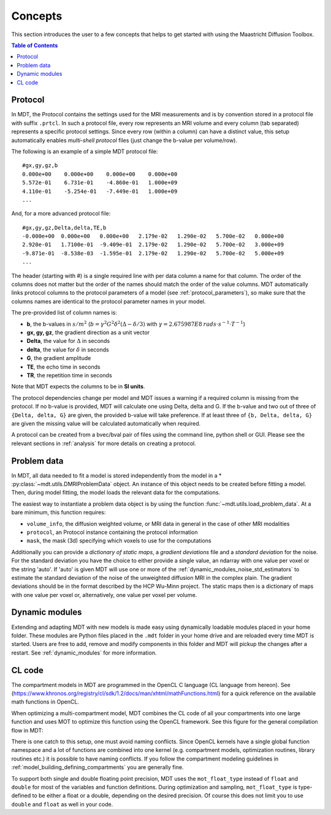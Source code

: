 ########
Concepts
########

This section introduces the user to a few concepts that helps to get started with using the Maastricht Diffusion Toolbox.

.. contents:: Table of Contents
   :local:
   :backlinks: none

.. _concepts_protocol:

********
Protocol
********
In MDT, the Protocol contains the settings used for the MRI measurements and is by convention stored in a protocol file with suffix ``.prtcl``.
In such a protocol file, every row represents an MRI volume and every column (tab separated) represents a specific protocol settings.
Since every row (within a column) can have a distinct value, this setup automatically enables *multi-shell protocol* files (just change the b-value per volume/row).

The following is an example of a simple MDT protocol file::

    #gx,gy,gz,b
    0.000e+00    0.000e+00    0.000e+00    0.000e+00
    5.572e-01    6.731e-01    -4.860e-01   1.000e+09
    4.110e-01    -5.254e-01   -7.449e-01   1.000e+09
    ...


And, for a more advanced protocol file::

    #gx,gy,gz,Delta,delta,TE,b
    -0.000e+00  0.000e+00   0.000e+00   2.179e-02   1.290e-02   5.700e-02   0.000e+00
    2.920e-01   1.7100e-01  -9.409e-01  2.179e-02   1.290e-02   5.700e-02   3.000e+09
    -9.871e-01  -8.538e-03  -1.595e-01  2.179e-02   1.290e-02   5.700e-02   5.000e+09
    ...


The header (starting with #) is a single required line with per data column a name for that column.
The order of the columns does not matter but the order of the names should match the order of the value columns.
MDT automatically links protocol columns to the protocol parameters of a model (see :ref:`protocol_parameters`), so make sure that the columns names are identical to the
protocol parameter names in your model.

The pre-provided list of column names is:

* **b**, the b-values in :math:`s/m^2` (:math:`b = \gamma^2 G^2 \delta^2 (\Delta-\delta/3)` with :math:`\gamma = 2.675987E8 \: rads \cdot s^{-1} \cdot T^{-1}`)
* **gx, gy, gz**, the gradient direction as a unit vector
* **Delta**, the value for :math:`{\Delta}` in seconds
* **delta**, the value for :math:`{\delta}` in seconds
* **G**, the gradient amplitude
* **TE**, the echo time in seconds
* **TR**, the repetition time in seconds

Note that MDT expects the columns to be in **SI units**.

The protocol dependencies change per model and MDT issues a warning if a required column is missing from the protocol.
If no b-value is provided, MDT will calculate one using Delta, delta and G.
If the b-value and two out of three of ``{Delta, delta, G}`` are given, the provided b-value will take preference.
If at least three of ``{b, Delta, delta, G}`` are given the missing value will be calculated automatically when required.

A protocol can be created from a bvec/bval pair of files using the command line, python shell or GUI.
Please see the relevant sections in :ref:`analysis` for more details on creating a protocol.


.. _concepts_problem_data_models:

************
Problem data
************
In MDT, all data needed to fit a model is stored independently from the model in a * :py:class:`~mdt.utils.DMRIProblemData` object.
An instance of this object needs to be created before fitting a model.
Then, during model fitting, the model loads the relevant data for the computations.

The easiest way to instantiate a problem data object is by using the function :func:`~mdt.utils.load_problem_data`.
At a bare minimum, this function requires:

* ``volume_info``, the diffusion weighted volume, or MRI data in general in the case of other MRI modalities
* ``protocol``, an Protocol instance containing the protocol information
* ``mask``, the mask (3d) specifying which voxels to use for the computations

Additionally you can provide a *dictionary of static maps*, a *gradient deviations* file and a *standard deviation* for the noise.
For the standard deviation you have the choice to either provide a single value, an ndarray with one value per voxel or the string 'auto'.
If 'auto' is given MDT will use one or more of the :ref:`dynamic_modules_noise_std_estimators` to estimate the standard deviation of the
noise of the unweighted diffusion MRI in the complex plain.
The gradient deviations should be in the format described by the HCP Wu-Minn project.
The static maps then is a dictionary of maps with one value per voxel or, alternatively, one value per voxel per volume.


***************
Dynamic modules
***************
Extending and adapting MDT with new models is made easy using dynamically loadable modules placed in your home folder.
These modules are Python files placed in the ``.mdt`` folder in your home drive and are reloaded every time MDT is started.
Users are free to add, remove and modify components in this folder and MDT will pickup the changes after a restart.
See :ref:`dynamic_modules` for more information.


.. _concepts_cl_code:

*******
CL code
*******
The compartment models in MDT are programmed in the OpenCL C language (CL language from hereon).
See (https://www.khronos.org/registry/cl/sdk/1.2/docs/man/xhtml/mathFunctions.html) for a quick reference on the available math functions in OpenCL.

When optimizing a multi-compartment model, MDT combines the CL code of all your compartments into one large function and uses MOT to optimize this function using the OpenCL framework.
See this figure for the general compilation flow in MDT:

.. image:: _static/figures/mdt_compilation_flow.png

There is one catch to this setup, one must avoid naming conflicts.
Since OpenCL kernels have a single global function namespace and a lot of functions are combined into one kernel
(e.g. compartment models, optimization routines, library routines etc.) it is possible to have naming conflicts.
If you follow the compartment modeling guidelines in :ref:`model_building_defining_compartments` you are generally fine.

To support both single and double floating point precision, MDT uses the ``mot_float_type`` instead of ``float`` and ``double`` for most of the variables and function definitions.
During optimization and sampling, ``mot_float_type`` is type-defined to be either a float or a double, depending on the desired precision.
Of course this does not limit you to use ``double`` and ``float`` as well in your code.
